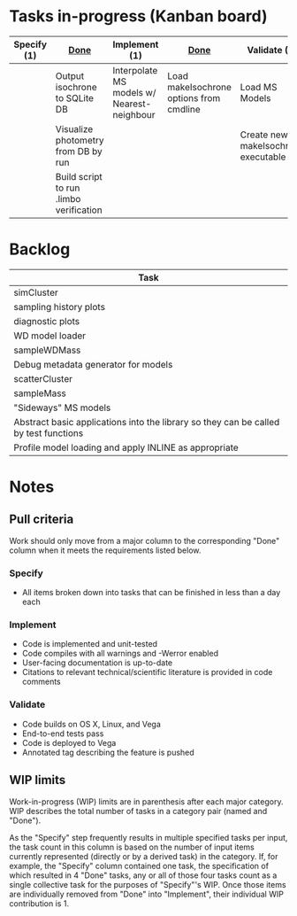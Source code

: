 * Tasks in-progress (Kanban board)

| Specify (1) | [[#specify-done-rule][Done]]                                    | Implement (1)                              | [[#implement-done-rule][Done]]                                    | Validate (2)                        | [[#validate-done-rule][Done]] |
|-------------+-----------------------------------------+--------------------------------------------+-----------------------------------------+-------------------------------------+------|
|             | Output isochrone to SQLite DB           | Interpolate MS models w/ Nearest-neighbour | Load makeIsochrone options from cmdline | Load MS Models                      |      |
|             | Visualize photometry from DB by run     |                                            |                                         | Create new makeIsochrone executable |      |
|             | Build script to run .limbo verification |                                            |                                         |                                     |      |

* Backlog

| Task                                                                                 |
|--------------------------------------------------------------------------------------|
| simCluster                                                                           |
| sampling history plots                                                               |
| diagnostic plots                                                                     |
| WD model loader                                                                      |
| sampleWDMass                                                                         |
| Debug metadata generator for models                                                  |
| scatterCluster                                                                       |
| sampleMass                                                                           |
| "Sideways" MS models                                                                 |
| Abstract basic applications into the library so they can be called by test functions |
| Profile model loading and apply INLINE as appropriate                                |

* Notes
** Pull criteria
   Work should only move from a major column to the corresponding "Done" column when it meets the requirements listed below.

*** Specify
    :PROPERTIES:
    :CUSTOM_ID: specify-done-rule
    :END:
    - All items broken down into tasks that can be finished in less than a day each

*** Implement
    :PROPERTIES:
    :CUSTOM_ID: implement-done-rule
    :END:      
    - Code is implemented and unit-tested
    - Code compiles with all warnings and -Werror enabled
    - User-facing documentation is up-to-date
    - Citations to relevant technical/scientific literature is provided in code comments

*** Validate
    :PROPERTIES:
    :CUSTOM_ID: validate-done-rulE
    :END:
    - Code builds on OS X, Linux, and Vega
    - End-to-end tests pass
    - Code is deployed to Vega
    - Annotated tag describing the feature is pushed

** WIP limits
   Work-in-progress (WIP) limits are in parenthesis after each major category. WIP describes the total number of tasks in a category pair (named and "Done").

   As the "Specify" step frequently results in multiple specified tasks per input, the task count in this column is based on the number of input items currently represented (directly or by a derived task) in the category. If, for example, the "Specify" column contained one task, the specification of which resulted in 4 "Done" tasks, any or all of those four tasks count as a single collective task for the purposes of "Specify"'s WIP. Once those items are individually removed from "Done" into "Implement", their individual WIP contribution is 1.
